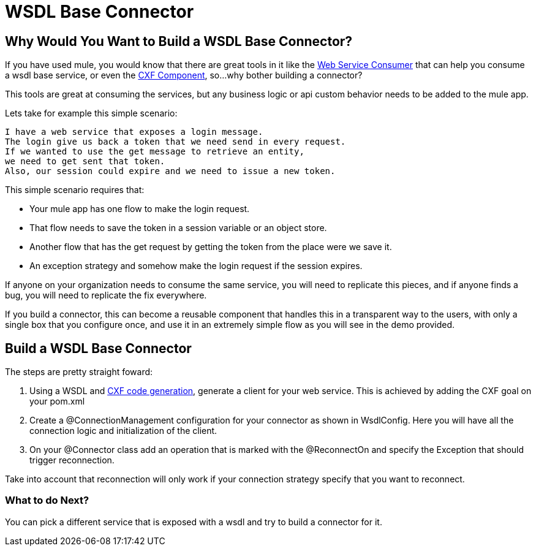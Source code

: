 = WSDL Base Connector

== Why Would You Want to Build a WSDL Base Connector?

If you have used mule, you would know that there are great tools in it like the http://www.mulesoft.org/documentation/display/current/Web+Service+Consumer[Web Service Consumer] that can help you consume a wsdl base service, or even the http://www.mulesoft.org/documentation/display/current/CXF+Component+Reference[CXF Component], so...why bother building a connector?

This tools are great at consuming the services, but any business logic or api custom behavior needs to be added to the mule app.

Lets take for example this simple scenario:

--------------------------------------
I have a web service that exposes a login message.
The login give us back a token that we need send in every request. 
If we wanted to use the get message to retrieve an entity, 
we need to get sent that token. 
Also, our session could expire and we need to issue a new token.
--------------------------------------

This simple scenario requires that:

* Your mule app has one flow to make the login request.

* That flow needs to save the token in a session variable or an object store.

* Another flow that has the get request by getting the token from the place were we save it.

* An exception strategy and somehow make the login request if the session expires.

If anyone on your organization needs to consume the same service, you will need to replicate this pieces, and if anyone finds a bug, you will need to replicate the fix everywhere.

If you build a connector, this can become a reusable component that handles this in a transparent way to the users, with only a single box that you configure once, and use it in an extremely simple flow as you will see in the demo provided.

== Build a WSDL Base Connector

The steps are pretty straight foward:

. Using a WSDL and http://cxf.apache.org/docs/maven-cxf-codegen-plugin-wsdl-to-java.html[CXF code generation], generate a client for your web service. This is achieved by adding the CXF goal on your pom.xml

. Create a @ConnectionManagement configuration for your connector as shown in WsdlConfig. Here you will have all the connection logic and initialization of the client.

. On your @Connector class add an operation that is marked with the @ReconnectOn and specify the Exception that should trigger reconnection.
[NOTE]
====
Take into account that reconnection will only work if your connection strategy specify that you want to reconnect.
====

=== What to do Next?
You can pick a different service that is exposed with a wsdl and try to build a connector for it.
